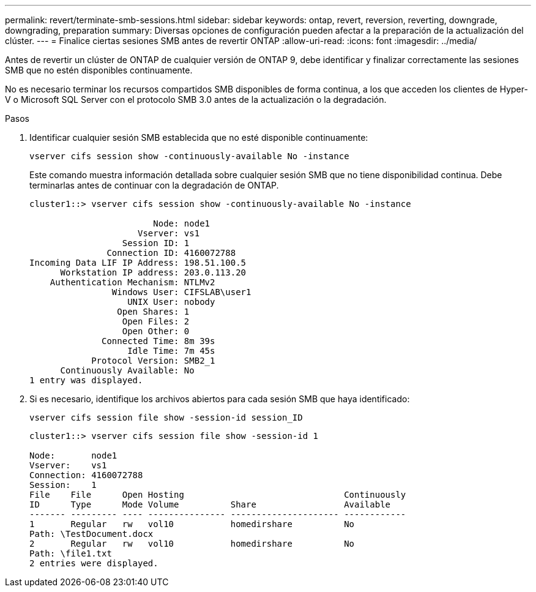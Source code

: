 ---
permalink: revert/terminate-smb-sessions.html 
sidebar: sidebar 
keywords: ontap, revert, reversion, reverting, downgrade, downgrading, preparation 
summary: Diversas opciones de configuración pueden afectar a la preparación de la actualización del clúster. 
---
= Finalice ciertas sesiones SMB antes de revertir ONTAP
:allow-uri-read: 
:icons: font
:imagesdir: ../media/


[role="lead"]
Antes de revertir un clúster de ONTAP de cualquier versión de ONTAP 9, debe identificar y finalizar correctamente las sesiones SMB que no estén disponibles continuamente.

No es necesario terminar los recursos compartidos SMB disponibles de forma continua, a los que acceden los clientes de Hyper-V o Microsoft SQL Server con el protocolo SMB 3.0 antes de la actualización o la degradación.

.Pasos
. Identificar cualquier sesión SMB establecida que no esté disponible continuamente:
+
[source, cli]
----
vserver cifs session show -continuously-available No -instance
----
+
Este comando muestra información detallada sobre cualquier sesión SMB que no tiene disponibilidad continua. Debe terminarlas antes de continuar con la degradación de ONTAP.

+
[listing]
----
cluster1::> vserver cifs session show -continuously-available No -instance

                        Node: node1
                     Vserver: vs1
                  Session ID: 1
               Connection ID: 4160072788
Incoming Data LIF IP Address: 198.51.100.5
      Workstation IP address: 203.0.113.20
    Authentication Mechanism: NTLMv2
                Windows User: CIFSLAB\user1
                   UNIX User: nobody
                 Open Shares: 1
                  Open Files: 2
                  Open Other: 0
              Connected Time: 8m 39s
                   Idle Time: 7m 45s
            Protocol Version: SMB2_1
      Continuously Available: No
1 entry was displayed.
----
. Si es necesario, identifique los archivos abiertos para cada sesión SMB que haya identificado:
+
[source, cli]
----
vserver cifs session file show -session-id session_ID
----
+
[listing]
----
cluster1::> vserver cifs session file show -session-id 1

Node:       node1
Vserver:    vs1
Connection: 4160072788
Session:    1
File    File      Open Hosting                               Continuously
ID      Type      Mode Volume          Share                 Available
------- --------- ---- --------------- --------------------- ------------
1       Regular   rw   vol10           homedirshare          No
Path: \TestDocument.docx
2       Regular   rw   vol10           homedirshare          No
Path: \file1.txt
2 entries were displayed.
----


